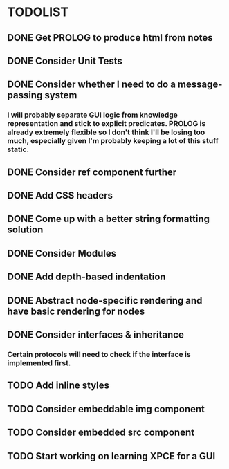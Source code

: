 
* TODOLIST

** DONE Get PROLOG to produce html from notes
** DONE Consider Unit Tests
** DONE Consider whether I need to do a message-passing system
*** I will probably separate GUI logic from knowledge representation and stick to explicit predicates. PROLOG is already extremely flexible so I don't think I'll be losing too much, especially given I'm probably keeping a lot of this stuff static.
** DONE Consider ref component further
** DONE Add CSS headers
** DONE Come up with a better string formatting solution
** DONE Consider Modules
** DONE Add depth-based indentation
** DONE Abstract node-specific rendering and have basic rendering for nodes
** DONE Consider interfaces & inheritance
*** Certain protocols will need to check if the interface is implemented first.
** TODO Add inline styles
** TODO Consider embeddable img component
** TODO Consider embedded src component
** TODO Start working on learning XPCE for a GUI
